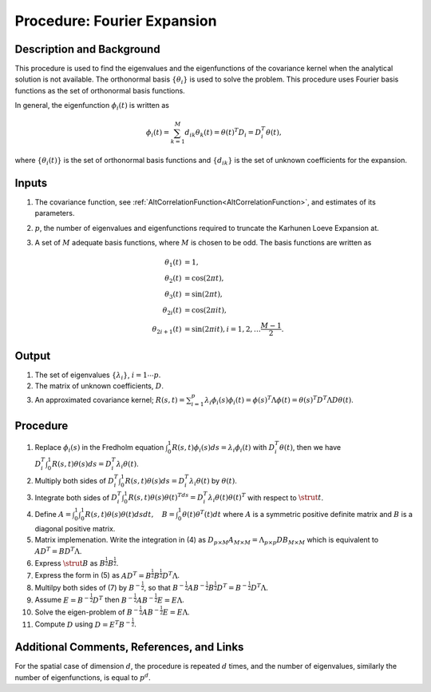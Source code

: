 .. _ProcFourierExpansionForKL:

Procedure: Fourier Expansion
============================

Description and Background
--------------------------

This procedure is used to find the eigenvalues and the eigenfunctions of
the covariance kernel when the analytical solution is not available. The
orthonormal basis :math:`\{\theta_i\}` is used to solve the
problem. This procedure uses Fourier basis functions as the set of
orthonormal basis functions.

In general, the eigenfunction :math:`\phi_{i}(t)` is written as

.. math::
   \phi_{i}(t)=\sum_{k=1}^M d_{ik} \theta_k(t)=\theta(t)^T
   D_i=D_i^T\theta(t),

where :math:`\{\theta_i(t)\}` is the set of orthonormal basis functions and
:math:`\{d_{ik}\}` is the set of unknown coefficients for the
expansion.

Inputs
------

#. The covariance function, see
   :ref:`AltCorrelationFunction<AltCorrelationFunction>`, and
   estimates of its parameters.
#. :math:`p`, the number of eigenvalues and eigenfunctions required
   to truncate the Karhunen Loeve Expansion at.
#. A set of :math:`M` adequate basis functions, where
   :math:`M` is chosen to be odd. The basis functions are written
   as

   .. math::
      \theta_1(t) &= 1, \\
      \theta_2(t) &= \cos(2 \pi t), \\
      \theta_3(t) &= \sin(2 \pi t), \\
      \theta_{2i}(t) &= \cos(2\pi it), \\
      \theta_{2i+1}(t) &= \sin(2\pi it), i=1, 2, \ldots \frac{M-1}{2}.

Output
------

#. The set of eigenvalues :math:`\{\lambda_i\}`, :math:`i=1\cdots p`.
#. The matrix of unknown coefficients, :math:`D`.
#. An approximated covariance kernel; :math:`R(s,t)=\sum_{i=1}^p \lambda_i
   \phi_i(s) \phi_i(t)=\phi(s)^T\Lambda \phi(t)=\theta(s)^T D^T
   \Lambda D \theta(t)`.

Procedure
----------

#. Replace :math:`\phi_i(s)` in the Fredholm equation
   :math:`\int_0^1R(s,t)\phi_i(s)ds=\lambda_i\phi_i(t)` with
   :math:`D_i^T\theta(t)`, then we have :math:`D_i^T\int_0^1 R(s,t)
   \theta(s)ds=D_i^T\lambda_i\theta(t)`.
#. Multiply both sides of :math:`D_i^T\int_0^1 R(s,t)
   \theta(s)ds=D_i^T\lambda_i\theta(t)` by :math:`\theta(t)`.
#. Integrate both sides of :math:`D_i^T\int_0^1 R(s,t)
   \theta(s)\theta(t)^Tds=D_i^T\lambda_i\theta(t)\theta(t)^T` with
   respect to :math:`\strut{t}`.
#. Define :math:`A=\int_0^1\int_0^1R(s,t)\theta(s)\theta(t)dsdt, \quad
   B=\int_0^1\theta(t)\theta^T(t)dt` where :math:`A` is a
   symmetric positive definite matrix and :math:`B` is a diagonal
   positive matrix.
#. Matrix implemenation. Write the integration in (4) as :math:`D_{p
   \times M}A_{M \times M}=\Lambda_{p \times p} DB_{M \times M}`
   which is equivalent to :math:`AD^T=BD^T\Lambda`.
#. Express :math:`\strut{B}` as :math:`B^{\frac{1}{2}}B^{\frac{1}{2}}`.
#. Express the form in (5) as
   :math:`AD^T=B^{\frac{1}{2}}B^{\frac{1}{2}}D^T\Lambda`.
#. Multilpy both sides of (7) by :math:`B^{-\frac{1}{2}}`, so that
   :math:`B^{-\frac{1}{2}}AB^{-\frac{1}{2}}B^{\frac{1}{2}}D^T=B^{-\frac{1}{2}}D^T\Lambda`.
#. Assume :math:`E=B^{-\frac{1}{2}}D^T` then
   :math:`B^{-\frac{1}{2}}AB^{-\frac{1}{2}}E=E\Lambda`.
#. Solve the eigen-problem of
   :math:`B^{-\frac{1}{2}}AB^{-\frac{1}{2}}E=E\Lambda`.
#. Compute :math:`D` using :math:`D=E^T B^{-\frac{1}{2}}`.

Additional Comments, References, and Links
------------------------------------------

For the spatial case of dimension :math:`d`, the procedure is
repeated :math:`d` times, and the number of eigenvalues, similarly
the number of eigenfunctions, is equal to :math:`p^d`.
